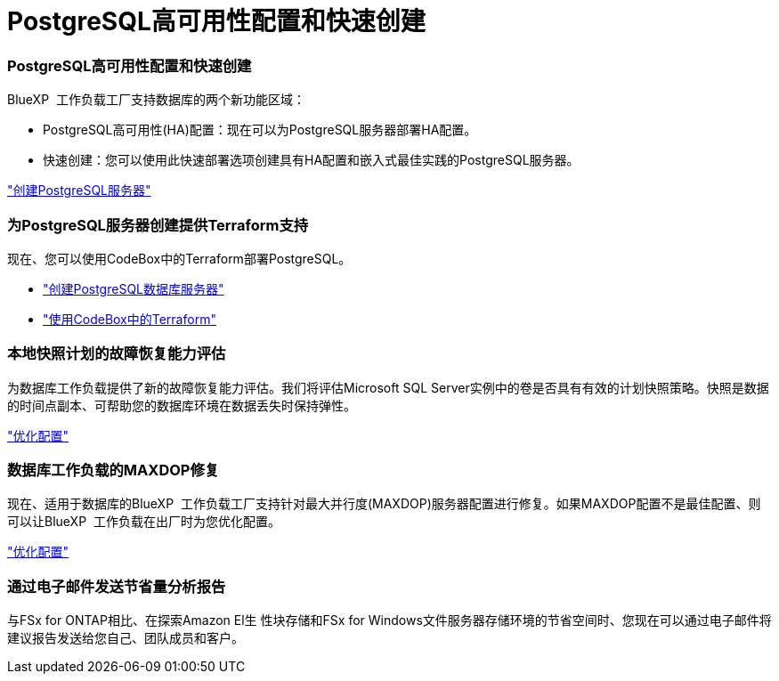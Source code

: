 = PostgreSQL高可用性配置和快速创建
:allow-uri-read: 




=== PostgreSQL高可用性配置和快速创建

BlueXP  工作负载工厂支持数据库的两个新功能区域：

* PostgreSQL高可用性(HA)配置：现在可以为PostgreSQL服务器部署HA配置。
* 快速创建：您可以使用此快速部署选项创建具有HA配置和嵌入式最佳实践的PostgreSQL服务器。


link:https://review.docs.netapp.com/us-en/workload-databases_explore-savings-updates/create-postgresql-server.html["创建PostgreSQL服务器"]



=== 为PostgreSQL服务器创建提供Terraform支持

现在、您可以使用CodeBox中的Terraform部署PostgreSQL。

* link:https://docs.netapp.com/us-en/workload-databases/create-postgresql-server.html["创建PostgreSQL数据库服务器"^]
* link:https://docs.netapp.com/us-en/workload-setup-admin/use-codebox.html["使用CodeBox中的Terraform"^]




=== 本地快照计划的故障恢复能力评估

为数据库工作负载提供了新的故障恢复能力评估。我们将评估Microsoft SQL Server实例中的卷是否具有有效的计划快照策略。快照是数据的时间点副本、可帮助您的数据库环境在数据丢失时保持弹性。

link:https://docs.netapp.com/us-en/workload-databases/optimize-configurations.html["优化配置"]



=== 数据库工作负载的MAXDOP修复

现在、适用于数据库的BlueXP  工作负载工厂支持针对最大并行度(MAXDOP)服务器配置进行修复。如果MAXDOP配置不是最佳配置、则可以让BlueXP  工作负载在出厂时为您优化配置。

link:https://docs.netapp.com/us-en/workload-databases/optimize-configurations.html["优化配置"]



=== 通过电子邮件发送节省量分析报告

与FSx for ONTAP相比、在探索Amazon El生 性块存储和FSx for Windows文件服务器存储环境的节省空间时、您现在可以通过电子邮件将建议报告发送给您自己、团队成员和客户。

